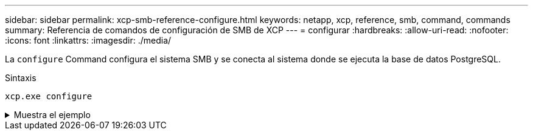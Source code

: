 ---
sidebar: sidebar 
permalink: xcp-smb-reference-configure.html 
keywords: netapp, xcp, reference, smb, command, commands 
summary: Referencia de comandos de configuración de SMB de XCP 
---
= configurar
:hardbreaks:
:allow-uri-read: 
:nofooter: 
:icons: font
:linkattrs: 
:imagesdir: ./media/


[role="lead"]
La `configure` Command configura el sistema SMB y se conecta al sistema donde se ejecuta la base de datos PostgreSQL.

.Sintaxis
[source, cli]
----
xcp.exe configure
----
.Muestra el ejemplo
[%collapsible]
====
[listing]
----
C:\NetApp\XCP>xcp.exe configure

Please choose the menu you want to start:
1. Configure xcp.ini file
0. Quit
----
====
